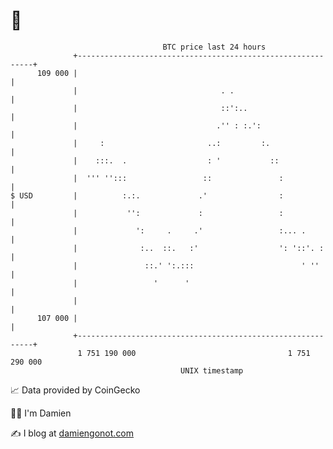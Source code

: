 * 👋

#+begin_example
                                     BTC price last 24 hours                    
                 +------------------------------------------------------------+ 
         109 000 |                                                            | 
                 |                                . .                         | 
                 |                                ::':..                      | 
                 |                               .'' : :.':                   | 
                 |     :                       ..:         :.                 | 
                 |    :::.  .                  : '           ::               | 
                 |  ''' '':::                 ::               :              | 
   $ USD         |          :.:.             .'                :              | 
                 |           '':             :                 :              | 
                 |             ':     .     .'                 :... .         | 
                 |              :..  ::.   :'                  ': '::'. :     | 
                 |               ::.' ':.:::                        ' ''      | 
                 |                 '      '                                   | 
                 |                                                            | 
         107 000 |                                                            | 
                 +------------------------------------------------------------+ 
                  1 751 190 000                                  1 751 290 000  
                                         UNIX timestamp                         
#+end_example
📈 Data provided by CoinGecko

🧑‍💻 I'm Damien

✍️ I blog at [[https://www.damiengonot.com][damiengonot.com]]
